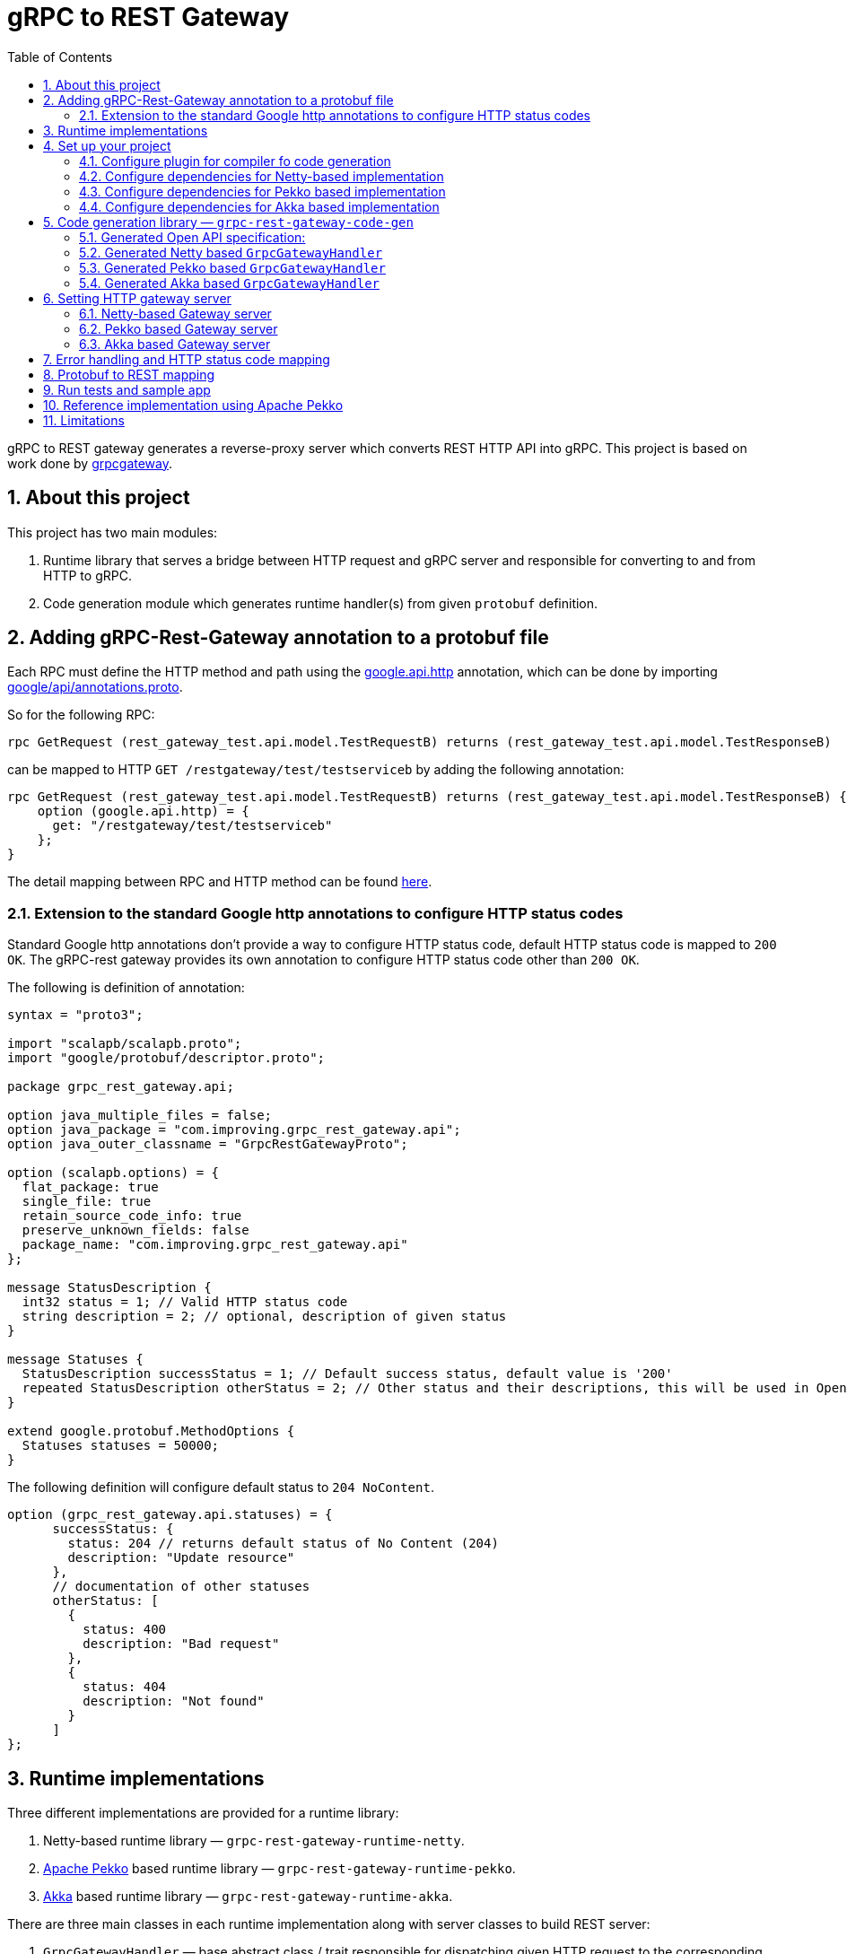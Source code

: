 = gRPC to REST Gateway
:sectnums:
:toc:
:toclevels: 4
:app-version: 0.8.10
:scalapb-version: 0.11.8
:sbt-protoc-version: 1.0.8

gRPC to REST gateway generates a reverse-proxy server which converts REST HTTP API into gRPC. This project is based on work done by https://github.com/btlines/grpcgateway[grpcgateway].

== About this project

This project has two main modules:

. Runtime library that serves a bridge between HTTP request and gRPC server and responsible for converting to and from HTTP to gRPC.

. Code generation module which generates runtime handler(s) from given `protobuf` definition.

== Adding gRPC-Rest-Gateway annotation to a protobuf file

Each RPC must define the HTTP method and path using the https://buf.build/googleapis/googleapis/file/main:google/api/http.proto[google.api.http] annotation, which can be done by importing https://buf.build/googleapis/googleapis/file/main:google/api/annotations.proto[google/api/annotations.proto].

So for the following RPC:

[source, protobuf]
----
rpc GetRequest (rest_gateway_test.api.model.TestRequestB) returns (rest_gateway_test.api.model.TestResponseB)
----

can be mapped to HTTP `GET /restgateway/test/testserviceb` by adding the following annotation:

[source, protobuf]
----
rpc GetRequest (rest_gateway_test.api.model.TestRequestB) returns (rest_gateway_test.api.model.TestResponseB) {
    option (google.api.http) = {
      get: "/restgateway/test/testserviceb"
    };
}
----

The detail mapping between RPC and HTTP method can be found https://buf.build/googleapis/googleapis/file/main:google/api/http.proto[here].

=== Extension to the standard Google http annotations to configure HTTP status codes

Standard Google http annotations don't provide a way to configure HTTP status code, default HTTP status code is mapped to `200 OK`. The gRPC-rest gateway provides its own annotation to configure HTTP status code other than `200 OK`.

The following is definition of annotation:

[source, protobuf]
----
syntax = "proto3";

import "scalapb/scalapb.proto";
import "google/protobuf/descriptor.proto";

package grpc_rest_gateway.api;

option java_multiple_files = false;
option java_package = "com.improving.grpc_rest_gateway.api";
option java_outer_classname = "GrpcRestGatewayProto";

option (scalapb.options) = {
  flat_package: true
  single_file: true
  retain_source_code_info: true
  preserve_unknown_fields: false
  package_name: "com.improving.grpc_rest_gateway.api"
};

message StatusDescription {
  int32 status = 1; // Valid HTTP status code
  string description = 2; // optional, description of given status
}

message Statuses {
  StatusDescription successStatus = 1; // Default success status, default value is '200'
  repeated StatusDescription otherStatus = 2; // Other status and their descriptions, this will be used in OpenApi documentation
}

extend google.protobuf.MethodOptions {
  Statuses statuses = 50000;
}
----

The following definition will configure default status to `204 NoContent`.

[source,protobuf]
----
option (grpc_rest_gateway.api.statuses) = {
      successStatus: {
        status: 204 // returns default status of No Content (204)
        description: "Update resource"
      },
      // documentation of other statuses
      otherStatus: [
        {
          status: 400
          description: "Bad request"
        },
        {
          status: 404
          description: "Not found"
        }
      ]
};
----

== Runtime implementations

Three different implementations are provided for a runtime library:

. Netty-based runtime library &mdash; `grpc-rest-gateway-runtime-netty`.
. https://pekko.apache.org/[Apache Pekko] based runtime library &mdash; `grpc-rest-gateway-runtime-pekko`.
. https://akka.io/[Akka] based runtime library &mdash; `grpc-rest-gateway-runtime-akka`.

There are three main classes in each runtime implementation along with server classes to build REST server:

. `GrpcGatewayHandler` &mdash; base abstract class / trait responsible for dispatching given HTTP request to the corresponding function in gRPC service.
. `SwaggerHandler` &mdash; responsible for Open API yaml files and generate Swagger UI.
. `GatewayServer` &mdash; responsible for starting HTTP server at the given host and port.

== Set up your project

=== Configure plugin for compiler fo code generation

To generate Scala classes for gateway handler and OpenApi documentation, add following in `plugin.sbt`:

[source, sbt, subs="normal,attributes"]
----
addSbtPlugin("com.thesamet" % "sbt-protoc" % "{sbt-protoc-version}")

libraryDependencies ++= Seq(
  "com.thesamet.scalapb" %% "compilerplugin" % "{scalapb-version}",
  "io.github.sfali23" %% "grpc-rest-gateway-code-gen" % "{app-version}"
)
----

And following in the `build.sbt`:

[source, sbt, subs="normal,attributes"]
----
Compile / PB.targets := Seq(
  scalapb.gen() -> (Compile / sourceManaged).value / "scalapb",
  grpc_rest_gateway.gatewayGen(implementationType = grpc_rest_gateway.ImplementationType.Netty) -> (Compile / sourceManaged).value / "scalapb",
  grpc_rest_gateway.openApiGen() -> (Compile / resourceManaged).value / "specs"
)

// change the value of "implementationType" parameter to `grpc_rest_gateway.ImplementationType.Pekko` or
// `grpc_rest_gateway.ImplementationType.Akka` to generate Pekko or Akka based implementation

// generate code for Scala 3
Compile / PB.targets := Seq(
  scalapb.gen(scala3Sources = true) -> (Compile / sourceManaged).value / "scalapb",
  grpc_rest_gateway.gatewayGen(scala3Sources = true, implementationType = "netty") -> (Compile / sourceManaged).value / "scalapb",
  grpc_rest_gateway.openApiGen() -> (Compile / resourceManaged).value / "specs"
)

// Add the following to add openapi specs into the classpath
Compile / resourceGenerators += (Compile / PB.generate)
      .map(_.filter(_.getName.endsWith("yml")))
      .taskValue
----

=== Configure dependencies for Netty-based implementation

Add the following dependencies

[source, sbt, subs="normal,attributes"]
----
val AppVersion = "{app-version}"
val ScalaPb: String = scalapb.compiler.Version.scalapbVersion
val GrpcJava: String = scalapb.compiler.Version.grpcJavaVersion
val ScalaPbJson = "0.12.1"
libraryDependencies ++= Seq(
  "io.github.sfali23" %% "grpc-rest-gateway-runtime-netty" % AppVersion,
  "com.thesamet.scalapb" %% "compilerplugin" % ScalaPb % "compile;protobuf",
  "com.thesamet.scalapb" %% "scalapb-runtime" % ScalaPb % "compile;protobuf",
  "com.thesamet.scalapb" %% "scalapb-runtime-grpc" % ScalaPb,
  "io.grpc" % "grpc-netty" % GrpcJava,
  "com.thesamet.scalapb" %% "scalapb-json4s" % ScalaPbJson,
  "com.thesamet.scalapb.common-protos" %% "proto-google-common-protos-scalapb_0.11" % "2.9.6-0" % "compile,protobuf",
  // optional if using custom annotation
  "io.github.sfali23" %% "grpc-rest-gateway-annotations" % AppVersion,
  "io.github.sfali23" %% "grpc-rest-gateway-annotations" % AppVersion % "protobuf"
)
----

=== Configure dependencies for Pekko based implementation

Add the following dependencies:

[source, sbt, subs="normal,attributes"]
----
val AppVersion = "{app-version}"
val ScalaPb: String = scalapb.compiler.Version.scalapbVersion
val GrpcJava: String = scalapb.compiler.Version.grpcJavaVersion

lazy val root = project
  .in(file("."))
  .enablePlugins(PekkoGrpcPlugin)
  .settings(
      libraryDependencies ++= Seq(
        "io.github.sfali23" %% "grpc-rest-gateway-runtime-pekko" % AppVersion,
        "org.apache.pekko" %% "pekko-actor" % "1.1.2",
        "org.apache.pekko" %% "pekko-actor-typed" % "1.1.2",
        "org.apache.pekko" %% "pekko-stream-typed" % "1.1.2",
        "org.apache.pekko" %% "pekko-http" % "1.1.0",
        "org.apache.pekko" %% "pekko-grpc-runtime" % "1.1.1",
        "com.thesamet.scalapb.common-protos" %% "proto-google-common-protos-scalapb_0.11" % "2.9.6-0" % "compile,protobuf",
        // optional if using custom annotation
        "io.github.sfali23" %% "grpc-rest-gateway-annotations" % AppVersion,
        "io.github.sfali23" %% "grpc-rest-gateway-annotations" % AppVersion % "protobuf"
      ),
      pekkoGrpcGeneratedSources := generatedSource,
      pekkoGrpcCodeGeneratorSettings := Seq("grpc", "single_line_to_proto_string"),
      Compile / PB.targets ++= Seq(
        grpc_rest_gateway
          .gatewayGen(
              scala3Sources = true,
              implementationType = grpc_rest_gateway.ImplementationType.Pekko
           ) -> crossTarget.value / "pekko-grpc" / "main",
          grpc_rest_gateway.openApiGen() -> (Compile / resourceManaged).value / "specs"
      ),
      Compile / resourceGenerators += (Compile / PB.generate)
      .map(_.filter(_.getName.endsWith("yml")))
      .taskValue
  )
----

=== Configure dependencies for Akka based implementation

Should be similar to `Pekko` by replacing corresponding `Akka` dependencies.

== Code generation library &mdash; `grpc-rest-gateway-code-gen`

Code generation library is responsible for reading given Protobuf files and generating corresponding implementation of `GrpcGatewayHandler` based on its runtime library. The runtime handler can be generated by passing `implementationType` parameter:

There are three different plugins to generate runtime handlers, namely:

. `grpc_rest_gateway.gatewayGen(implementationType = grpc_rest_gateway.ImplementationType.Netty)` for Netty based implementation
. `grpc_rest_gateway.gatewayGen(implementationType = grpc_rest_gateway.ImplementationType.Pekko)` for Pekko based implementation
. `grpc_rest_gateway.gatewayGen(implementationType = grpc_rest_gateway.ImplementationType.Akka)` for Akka based implementation

WARNING: `Akka` implementation hasn't been tested yet due version dependency eviction in e2e testing module.

For example, the following Protobuf definition:

[source, protobuf]
----
syntax = "proto3";

package rest_gateway_test.api;

import "scalapb/scalapb.proto";
import "google/api/annotations.proto";
import "google/protobuf/empty.proto";
import "common.proto";
import "grpc_rest_gateway/api/annotations.proto";

option java_multiple_files = false;
option java_package = "rest_gateway_test.api.java_api";
option java_outer_classname = "TestServiceBProto";
option objc_class_prefix = "TS2P";

option (scalapb.options) = {
  single_file: true
  lenses: true
  retain_source_code_info: true
  preserve_unknown_fields: false
  flat_package: true
  package_name: "rest_gateway_test.api.scala_api"
};

// Test service B
service TestServiceB {
  rpc GetRequest (rest_gateway_test.api.model.TestRequestB) returns (rest_gateway_test.api.model.TestResponseB) {
    option (google.api.http) = {
      get: "/restgateway/test/testserviceb"
    };
  }

  rpc Process (rest_gateway_test.api.model.TestRequestB) returns (rest_gateway_test.api.model.TestResponseB) {
    option (google.api.http) = {
      post: "/restgateway/test/testserviceb"
      body: "*"
    };
  }

  rpc Update (rest_gateway_test.api.model.TestRequestB) returns (google.protobuf.Empty) {
    option (google.api.http) = {
      put: "/restgateway/test/testserviceb/update"
      body: "*"
    };

    option (grpc_rest_gateway.api.statuses) = {
      successStatus: {
        status: 204 // returns default status of No Content (204)
        description: "Update resource"
      },
      // documentation of other statuses
      otherStatus: [
        {
          status: 400
          description: "Bad request"
        },
        {
          status: 404
          description: "Not found"
        }
      ]
    };
  }
}
----

=== Generated Open API specification:

[source, yaml]
----
openapi: 3.1.0
info:
  version: 0.1.0-SNAPSHOT
  description: "REST API generated from TestServiceB.proto"
  title: "TestServiceB.proto"
tags:
  - name: TestServiceB
    description: Test service B
paths:
  /restgateway/test/testserviceb:
    get:
      tags:
        - GetRequest
      description: Generated from GetRequest
      parameters:
        - name: requestId
          in: query
          schema:
            type: integer
            format: int64
      responses:
        "200":
          description: successful operation
          content:
            application/json:
              schema:
                $ref: "#/components/schemas/TestResponseB"
        default:
          description: Unexpected error
    post:
      tags:
        - Process
      description: Generated from Process
      requestBody:
        content:
          application/json:
            schema:
              $ref: "#/components/schemas/TestRequestB"
      responses:
        "200":
          description: successful operation
          content:
            application/json:
              schema:
                $ref: "#/components/schemas/TestResponseB"
        default:
          description: Unexpected error
  /restgateway/test/testserviceb/update:
    put:
      tags:
        - Update
      description: Generated from Update
      requestBody:
        content:
          application/json:
            schema:
              $ref: "#/components/schemas/TestRequestB"
      responses:
        "204":
          description: Update resource
        "400":
          description: Bad request
        "404":
          description: Not found
        default:
          description: Unexpected error
components:
  schemas:
    TestRequestB:
      type: object
      properties:
        requestId:
          type: integer
          format: int64
          description: requestId
    TestResponseB:
      type: object
      properties:
        success:
          type: boolean
        request_id:
          type: integer
          format: int64
          description: request_id
        result:
          type: string
          description: result
----

=== Generated Netty based `GrpcGatewayHandler`

[source, scala]
----
/*
 * Generated by GRPC-REST gateway compiler. DO NOT EDIT.
 */
package rest_gateway_test.api.scala_api

import scalapb.GeneratedMessage
import io.grpc.ManagedChannel
import io.netty.handler.codec.http.{HttpMethod, QueryStringDecoder}

import com.improving.grpc_rest_gateway.runtime
import runtime.core.*
import runtime.handlers.*

import scala.concurrent.{ExecutionContext, Future}
import scala.util.Try

object TestServiceBGatewayHandler {
  private val GetGetRequestPath = "/restgateway/test/testserviceb"
  private val PostProcessPath = "/restgateway/test/testserviceb"
  private val PutUpdatePath = "/restgateway/test/testserviceb/update"

  def apply(channel: ManagedChannel)(implicit ec: ExecutionContext): TestServiceBGatewayHandler =
    new TestServiceBGatewayHandler(channel)
}

class TestServiceBGatewayHandler(channel: ManagedChannel)(implicit ec: ExecutionContext)
  extends GrpcGatewayHandler(channel)(ec) {
  import TestServiceBGatewayHandler.*
  override val serviceName: String = "TestServiceB"
  override val specificationName: String = "TestServiceB"
  private lazy val client = TestServiceBGrpc.stub(channel)
  override protected val httpMethodsToUrisMap: Map[String, Seq[String]] = Map(
    "GET" -> Seq(
      GetGetRequestPath
    ),
    "POST" -> Seq(
      PostProcessPath
    ),
    "PUT" -> Seq(
      PutUpdatePath
    )
  )

  override protected def dispatchCall(method: HttpMethod, uri: String, body: String): Future[(Int, GeneratedMessage)] = {
    val queryString = new QueryStringDecoder(uri)
    val path = queryString.path
    val methodName = method.name
    if (isSupportedCall(HttpMethod.GET.name, GetGetRequestPath, methodName, path))
      dispatchGetRequest(200, mergeParameters(GetGetRequestPath, queryString))
    else if (isSupportedCall(HttpMethod.POST.name, PostProcessPath, methodName, path))
      dispatchProcess(200, body)
    else if (isSupportedCall(HttpMethod.PUT.name, PutUpdatePath, methodName, path))
      dispatchUpdate(204, body)
    else Future.failed(GatewayException.toInvalidArgument(s"No route defined for $methodName($path)"))
  }

  private def dispatchGetRequest(statusCode: Int, parameters: Map[String, Seq[String]]) = {
    val input = Try {
      val requestId = parameters.toLongValue("requestId")
      rest_gateway_test.api.model.TestRequestB(requestId = requestId)
    }
    toResponse(input, client.getRequest, statusCode)
  }

  private def dispatchProcess(statusCode: Int, body: String) = {
    val input = parseBody[rest_gateway_test.api.model.TestRequestB](body)
    toResponse(input, client.process, statusCode)
  }

  private def dispatchUpdate(statusCode: Int, body: String) = {
    val input = parseBody[rest_gateway_test.api.model.TestRequestB](body)
    toResponse(input, client.update, statusCode)
  }
}
----

=== Generated Pekko based `GrpcGatewayHandler`

[source, scala]
----
/*
 * Generated by GRPC-REST gateway compiler. DO NOT EDIT.
 */
package rest_gateway_test.api.scala_api

import com.improving.grpc_rest_gateway.runtime
import runtime.core._
import runtime.handlers.GrpcGatewayHandler

import org.apache.pekko
import pekko.grpc.GrpcClientSettings
import pekko.actor.ClassicActorSystemProvider
import pekko.http.scaladsl.server.Route
import pekko.http.scaladsl.server.Directives._

import scala.concurrent.ExecutionContext
import scala.util.Try

class TestServiceBGatewayHandler(settings: GrpcClientSettings)(implicit sys: ClassicActorSystemProvider) extends GrpcGatewayHandler {

  private implicit val ec: ExecutionContext = sys.classicSystem.dispatcher
  private lazy val client = TestServiceBClient(settings)
  override val specificationName: String = "TestServiceB"

  override val route: Route = handleExceptions(exceptionHandler) {
      pathPrefix("restgateway") {
        pathPrefix("test") {
          pathPrefix("testserviceb") {
            concat(
              pathEnd {
                concat(
                  get {
                    parameterMultiMap { queryParameters =>
                      dispatchGetRequest(200, queryParameters)
                    }
                  },
                  post {
                    entity(as[String]) { body =>
                      dispatchProcess(200, body)
                    }
                  }
                )
              },
              pathPrefix("update") {
                pathEnd {
                  put {
                    entity(as[String]) { body =>
                      dispatchUpdate(204, body)
                    }
                  }
                }
              }
            )
          }
        }
      }
    }

  private def dispatchGetRequest(statusCode: Int, parameters: Map[String, Seq[String]]) = {
    val input = Try {
      val requestId = parameters.toLongValue("requestId")
      rest_gateway_test.api.model.TestRequestB(requestId = requestId)
    }
    completeResponse(input, client.getRequest, statusCode)
  }

  private def dispatchProcess(statusCode: Int, body: String) = {
    val input = parseBody[rest_gateway_test.api.model.TestRequestB](body)
    completeResponse(input, client.process, statusCode)
  }

  private def dispatchUpdate(statusCode: Int, body: String) = {
    val input = parseBody[rest_gateway_test.api.model.TestRequestB](body)
    completeResponse(input, client.update, statusCode)
  }
}

object TestServiceBGatewayHandler {

  def apply(settings: GrpcClientSettings)(implicit sys: ClassicActorSystemProvider): GrpcGatewayHandler = {
    new TestServiceBGatewayHandler(settings)
  }

  def apply(clientName: String)(implicit sys: ClassicActorSystemProvider): GrpcGatewayHandler = {
    TestServiceBGatewayHandler(GrpcClientSettings.fromConfig(clientName))
  }
}
----

=== Generated Akka based `GrpcGatewayHandler`

Should be similar to `Pekko` with `pekko` in import statement will be replaced by `akka`.

== Setting HTTP gateway server

Implement your gRPC services as per your need and run gRPC server. Gateway server can be build and run as follows:

=== Netty-based Gateway server

[source, scala]
----
import com.improving.grpc_rest_gateway.runtime.server.GatewayServer
import rest_gateway_test.api.scala_api.TestServiceB.TestServiceBGatewayHandler
import scala.concurrent.ExecutionContext

implicit val ex: ExecutionContext = ??? // provide ExecutionContext
val server = GatewayServer(
      serviceHost = "localhost",
      servicePort = 8080, // assuming gRPC server is running on port 8080
      gatewayPort = 7070, // REST end point is running at port 7070
      toHandlers = channel => Seq(TestServiceBGatewayHandler(channel)),
      executor = None, // Executor is useful if you want to allocate different thread pool for REST endpoint
      usePlainText = true
    )
server.start()

// stop server once done
server.stop()

// via Typesafe config
val mainConfig = ConfigFactory.load()
val server = GatewayServer(
  config = mainConfig.getConfig("rest-gateway"),
  toHandlers = channel => Seq(TestServiceBGatewayHandler(channel)),
  executor = None
)
----

Alternatively `serviceHost`, `servicePort`, `gatewayPort`, `usePlainText` can be overriden via environment variables `GRPC_HOST`, `GRPC_SERVICE_PORT`, `REST_GATEWAY_PORT`, and `GRPC_USE_PLAIN_TEXT` respectively.

[source, hocon]
----
// rest-gateway config is defined as follows:

rest-gateway {
  host = "0.0.0.0"
  host = ${?GRPC_HOST}
  service-port = 8080
  service-port = ${?GRPC_SERVICE_PORT}
  gateway-port = 7070
  gateway-port = ${?REST_GATEWAY_PORT}
  use-plain-text = "true"
  use-plain-text = ${?GRPC_USE_PLAIN_TEXT}
}
----

=== Pekko based Gateway server

Providing Pekko gRPC client configuration is defined as follows:

[source, hocon]
----
pekko {
  grpc {
    client {
      pekko-gateway {
        host = "0.0.0.0" // gRPC host
        port = 8080 // grPC port
        use-tls = false
      }
    }
  }
}

// rest gateway config
rest-gateway {
  host = "0.0.0.0"
  host = ${?REST_GATEWAY_HOST}
  port = 7070
  port = ${?REST_GATEWAY_PORT}
  hard-termination-deadline = 10.seconds // For Coordinated shutdown
  hard-termination-deadline = ${?REST_GATEWAY_HARD_TERMINATION_DEADLINE}
}
----

Gateway server can be initialized as follows:

[source, scala]
----
implicit val system: ActorSystem[?] = ActorSystem[Nothing](Behaviors.empty, "grpc-rest-gateway-pekko")

val settings = GrpcClientSettings.fromConfig("pekko-gateway")
val config = system.settings.config
val restGatewayConfig = config.getConfig("rest-gateway")
GatewayServer(
  restGatewayConfig,
  TestServiceBGatewayHandler(settings)
).run()

// Or using HttSettings

GatewayServer(
  HttpSettings(restGatewayConfig),
  TestServiceBGatewayHandler(settings)
).run()
----

=== Akka based Gateway server

Providing Akka gRPC client configuration is defined as follows:

[source, hocon]
----
akka {
  grpc {
    client {
      pekko-gateway {
        host = "0.0.0.0" // gRPC host
        port = 8080 // grPC port
        use-tls = false
      }
    }
  }
}

// rest gateway config
rest-gateway {
  host = "0.0.0.0"
  port = 7070 // Gateway port
}
----

Gateway server can be initialized as follows:

[source, scala]
----
implicit val system: ActorSystem[?] = ActorSystem[Nothing](Behaviors.empty, "grpc-rest-gateway-pekko")

val settings = GrpcClientSettings.fromConfig("pekko-gateway")
val config = system.settings.config
GatewayServer(
  config.getConfig("rest-gateway"),
  TestServiceBGatewayHandler(settings)
).run()
----

== Error handling and HTTP status code mapping

gRPC-REST gateway has built in mapping between gRPC and HTTP status codes. Following is the mappings between two systems:

[width=75%]
|====
|gRPC status code |HTTP status code

|OK | OK (200)
|DATA_LOSS |Partial Content (206)
|INVALID_ARGUMENT, OUT_OF_RANGE |Bad Request (400)
|UNAUTHENTICATED |Unauthorized(401)
|PERMISSION_DENIED |Forbidden (403)
|NOT_FOUND, UNKNOWN |Not Found (404)
|UNAVAILABLE |Not Acceptable (406)
|ALREADY_EXISTS |Conflict (409)
|ABORTED, CANCELLED |Gone (410)
|FAILED_PRECONDITION |Precondition Failed (412)
|INTERNAL |Internal Server Error (500)
|UNIMPLEMENTED |Not Implemented (501)
|DEADLINE_EXCEEDED |Gateway Timeout (504)
|RESOURCE_EXHAUSTED |Insufficient Storage (507)

|====

**Note:** Any unmapped code will be mapped to `Internal Server Error (500)`.

Build `io.grpc.StatusRuntimeException` using `io.grpc.protobuf.StatusProto` to set corresponding status code and message in your implementation of `gRPC` server.

[source, scala]
----
import com.google.rpc.{Code, Status}
import io.grpc.protobuf.StatusProto
import scala.concurrent.Future

// handle bad request
Future.failed(StatusProto.toStatusRuntimeException(
        Status
          .newBuilder()
          .setCode(Code.INVALID_ARGUMENT_VALUE)
          .setMessage("Invalid argument")
          .build())
)

// not found
Future.failed(StatusProto.toStatusRuntimeException(
        Status
          .newBuilder()
          .setCode(Code.NOT_FOUND_VALUE)
          .setMessage("Not found")
          .build())
)
----

== Protobuf to REST mapping

Following is how Protobuf to REST mapping will work as described in the https://github.com/googleapis/api-common-protos/blob/main/google/api/http.proto[documentation].

Given following Protobuf definition:

[source,protobuf]
----
 service Messaging {
       rpc GetMessage(GetMessageRequest) returns (Message) {
         option (google.api.http) = {
           get: "/v1/messages/{message_id}/{sub.subfield}"
           additional_bindings {
              get: "/v1/messages/{message_id}"
           }
         };
       }

       rpc PostMessage(GetMessageRequest) returns (Message) {
         option (google.api.http) = {
           put: "/v1/messages/{message_id}"
           body: "sub"
         };
       }

       rpc PostMessage(GetMessageRequest) returns (Message) {
         option (google.api.http) = {
           post: "/v1/messages"
           body: "*"
         };
       }
}

message GetMessageRequest {
  message SubMessage {
    string subfield = 1;
  }
  string message_id = 1;
  SubMessage sub = 2;
}

message Message {
  string text = 1;
}
----

Following mapping defines how HTTP request supposed to be constructed.

*HTTP method:* GET +
*Path:* /v1/messages/{message_id}/{sub.subfield} +
*HTTP request:* http://localhost:7070/v1/messages/xyz/abc +
*Mapping:* Both `message_id` and `sub.subfield` are mapped as path variables

*HTTP method:* GET +
*Path:* /v1/messages/{message_id} +
*HTTP request:* http://localhost:7070/v1/messages/xyz?sub.subfield=abc +
*Mapping:* `message_id` is mapped as path variable while `sub.subfield` is mapped as query parameter

*HTTP method:* PUT +
*Path:* |http://localhost:7070/v1/messages/xyz +
*HTTP request:* http://localhost:7070/v1/messages/xyz?sub.subfield=abc [`body`: `{"subfield": "sub"}]` +
*Mapping:* `message_id` is mapped as path variable while `sub` is mapped as body payload

*HTTP method:* POST +
*Path:* /v1/messages +
*HTTP request:* http://localhost:7070/v1/messages +
*Mapping:* entire message is mapped as body payload

== Run tests and sample app

`e2e` module contains test code and a sample app.

Tests can be run as follows:

[source, shell]
----
sbt "nettyJVM212Test"
sbt "nettyJVM213Test"
sbt "nettyJVM3Test"
sbt "pekkoJVM212Test"
sbt "pekkoJVM213Test"
sbt "pekkoJVM3Test"
----

Sample app can be run as follows:

[source, shell]
----
# For Scala 2.12
sbt "nettyJVM212Run"
sbt "pekkoJVM212Run"

# # For Scala 2.13
sbt "nettyJVM213Run"
sbt "pekkoJVM213Run"

# For Scala 3
sbt "nettyJVM3Run"
sbt "pekkoJVM3Run"
----

Open browser and paste following URL in address bar `http://localhost:7070`, you should see Open API specification for service.

image::media/swagger.png[]

== Reference implementation using Apache Pekko

A reference implementation of https://petstore.swagger.io/[Swagger petstore] is attempted https://github.com/sfali/petstore-grpc[here]. Follow steps described in https://github.com/sfali/petstore-grpc/blob/main/README.adoc#how-to-run-service[README] file to run reference implementation.

Open browser and paste following URL in address bar `http://localhost:7070`, you should see Open API specification for petstore service.

image::media/petstore.png[]

Following is corresponding https://github.com/sfali/petstore-grpc/blob/main/api/src/main/protobuf/petstore/petstore.proto[proto] file.

== Limitations

. Streaming calls are not supported.
. HTTP headers are not currently supported
